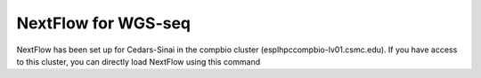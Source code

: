 **NextFlow for WGS-seq**
========================

NextFlow has been set up for Cedars-Sinai in the compbio cluster (esplhpccompbio-lv01.csmc.edu). If you have access to this cluster, you can directly load NextFlow using this command
